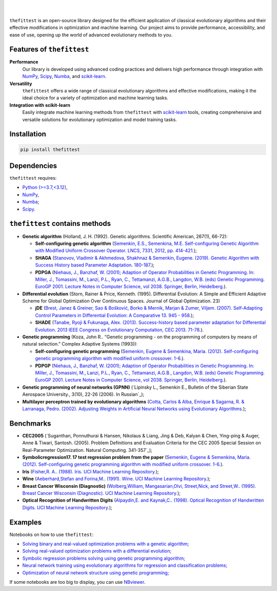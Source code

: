 .. image:: https://img.shields.io/pypi/v/thefittest?label=PyPI%20-%20Package%20version
    :target: https://pypi.org/project/thefittest/
    :alt: PyPI - Package version

.. image:: https://static.pepy.tech/badge/thefittest
    :target: https://pepy.tech/project/thefittest
    :alt: Downloads

.. image:: https://komarev.com/ghpvc/?username=thefittest
    :alt: Profile views

.. image:: https://codecov.io/github/sherstpasha/thefittest/coverage.svg?branch=master
    :alt: codecov.io

.. image:: https://app.codacy.com/project/badge/Grade/4c47b6de61c4422180529bbc360262c4
    :target: https://app.codacy.com/gh/sherstpasha/thefittest/dashboard?utm_source=gh&utm_medium=referral&utm_content=&utm_campaign=Badge_grade
    :alt: Codacy Badge

.. image:: https://img.shields.io/badge/code%20style-black-000000.svg
    :target: https://github.com/psf/black
    :alt: Code style: black

.. image:: https://readthedocs.com/projects/sherstpasha-pavel/badge/?version=latest&token=71adf5d63b55f0def96b09e1ce4c60f8d57cbdaed7db777117f34e4718d5a1ea
    :target: https://sherstpasha-pavel.readthedocs-hosted.com/ru/latest/?badge=latest
    :alt: Documentation Status

|
.. image:: docs/logos/logo1.png
   :align: center

|

``thefittest`` is an open-source library designed for the efficient application of classical evolutionary algorithms and their effective modifications in optimization and machine learning. Our project aims to provide performance, accessibility, and ease of use, opening up the world of advanced evolutionary methods to you.

Features of ``thefittest``
--------------------------

**Performance**
  Our library is developed using advanced coding practices and delivers high performance through integration with `NumPy <https://numpy.org/>`_, `Scipy <https://scipy.org/>`_, `Numba <https://numba.pydata.org/>`_, and `scikit-learn <https://scikit-learn.org/>`_.

**Versatility**
  ``thefittest`` offers a wide range of classical evolutionary algorithms and effective modifications, making it the ideal choice for a variety of optimization and machine learning tasks.

**Integration with scikit-learn**
  Easily integrate machine learning methods from ``thefittest`` with `scikit-learn <https://scikit-learn.org/>`_ tools, creating comprehensive and versatile solutions for evolutionary optimization and model training tasks.


Installation
------------

.. code-block:: bash

    pip install thefittest

Dependencies
------------

``thefittest`` requires:

- `Python (>=3.7,<3.12) <https://www.python.org/>`_,
- `NumPy <https://numpy.org/>`_, 
- `Numba <https://numba.pydata.org/>`_;
- `Scipy <https://scipy.org/>`_.

``thefittest`` contains methods
-------------------------------

- **Genetic algorithm** (Holland, J. H. (1992). Genetic algorithms. Scientific American, 267(1), 66-72):

  - **Self-configuring genetic algorithm** (`Semenkin, E.S., Semenkina, M.E. Self-configuring Genetic Algorithm with Modified Uniform Crossover Operator. LNCS, 7331, 2012, pp. 414-421. <https://doi.org/10.1007/978-3-642-30976-2_50>`_);
  - **SHAGA** (`Stanovov, Vladimir & Akhmedova, Shakhnaz & Semenkin, Eugene. (2019). Genetic Algorithm with Success History based Parameter Adaptation. 180-187. <http://dx.doi.org/10.5220/0008071201800187>`_);
  - **PDPGA** (`Niehaus, J., Banzhaf, W. (2001); Adaption of Operator Probabilities in Genetic Programming. In: Miller, J., Tomassini, M., Lanzi, P.L., Ryan, C., Tettamanzi, A.G.B., Langdon, W.B. (eds) Genetic Programming. EuroGP 2001. Lecture Notes in Computer Science, vol 2038. Springer, Berlin, Heidelberg. <https://doi.org/10.1007/3-540-45355-5_26>`_).

- **Differential evolution** (Storn, Rainer & Price, Kenneth. (1995). Differential Evolution: A Simple and Efficient Adaptive Scheme for Global Optimization Over Continuous Spaces. Journal of Global Optimization. 23)

  - **jDE** (`Brest, Janez & Greiner, Sao & Bošković, Borko & Mernik, Marjan & Zumer, Viljem. (2007). Self-Adapting Control Parameters in Differential Evolution: A Comparative 13. 945 - 958. <http://dx.doi.org/10.1109/TEVC.2009.2014613>`_);
  - **SHADE** (`Tanabe, Ryoji & Fukunaga, Alex. (2013). Success-history based parameter adaptation for Differential Evolution. 2013 IEEE Congress on Evolutionary Computation, CEC 2013. 71-78. <https://doi.org/10.1109/CEC.2013.6557555>`_).

- **Genetic programming** (Koza, John R.. “Genetic programming - on the programming of computers by means of natural selection.” Complex Adaptive Systems (1993)):

  - **Self-configuring genetic programming** (`Semenkin, Eugene & Semenkina, Maria. (2012). Self-configuring genetic programming algorithm with modified uniform crossover. 1-6. <http://dx.doi.org/10.1109/CEC.2012.6256587>`_).
  - **PDPGP** (`Niehaus, J., Banzhaf, W. (2001); Adaption of Operator Probabilities in Genetic Programming. In: Miller, J., Tomassini, M., Lanzi, P.L., Ryan, C., Tettamanzi, A.G.B., Langdon, W.B. (eds) Genetic Programming. EuroGP 2001. Lecture Notes in Computer Science, vol 2038. Springer, Berlin, Heidelberg. <https://doi.org/10.1007/3-540-45355-5_26>`_).

- **Genetic programming of neural networks (GPNN)** (`Lipinsky L., Semenkin E., Bulletin of the Siberian State Aerospace University., 3(10), 22-26 (2006). In Russian`_);
- **Multilayer perceptron trained by evolutionary algorithms** (`Cotta, Carlos & Alba, Enrique & Sagarna, R. & Larranaga, Pedro. (2002). Adjusting Weights in Artificial Neural Networks using Evolutionary Algorithms. <http://dx.doi.org/10.1007/978-1-4615-1539-5_18>`_);

Benchmarks
----------

- **CEC2005** (`Suganthan, Ponnuthurai & Hansen, Nikolaus & Liang, Jing & Deb, Kalyan & Chen, Ying-ping & Auger, Anne & Tiwari, Santosh. (2005). Problem Definitions and Evaluation Criteria for the CEC 2005 Special Session on Real-Parameter Optimization. Natural Computing. 341-357`_);
- **Symbolicregression17. 17 test regression problem from the paper** (`Semenkin, Eugene & Semenkina, Maria. (2012). Self-configuring genetic programming algorithm with modified uniform crossover. 1-6. <http://dx.doi.org/10.1109/CEC.2012.6256587>`_).
- **Iris** (`Fisher,R. A.. (1988). Iris. UCI Machine Learning Repository. <https://doi.org/10.24432/C56C76>`_);
- **Wine** (`Aeberhard,Stefan and Forina,M.. (1991). Wine. UCI Machine Learning Repository. <https://doi.org/10.24432/C5PC7J>`_);
- **Breast Cancer Wisconsin (Diagnostic)** (`Wolberg,William, Mangasarian,Olvi, Street,Nick, and Street,W.. (1995). Breast Cancer Wisconsin (Diagnostic). UCI Machine Learning Repository. <https://doi.org/10.24432/C5DW2B>`_);
- **Optical Recognition of Handwritten Digits** (`Alpaydin,E. and Kaynak,C.. (1998). Optical Recognition of Handwritten Digits. UCI Machine Learning Repository. <https://doi.org/10.24432/C50P49>`_);

Examples
--------

Notebooks on how to use ``thefittest``:

- `Solving binary and real-valued optimization problems with a genetic algorithm; <https://github.com/sherstpasha/thefittest-notebooks/blob/main/genetic_algorithm_binary_rastrigin_custom_problems.ipynb>`_
- `Solving real-valued optimization problems with a differential evolution; <https://github.com/sherstpasha/thefittest-notebooks/blob/main/differential_evolution_griewank_custom_problems.ipynb>`_
- `Symbolic regression problems solving using genetic programming algorithm; <https://github.com/sherstpasha/thefittest-notebooks/blob/main/genetic_programming_symbolic_regression_problem.ipynb>`_
- `Neural network training using evolutionary algorithms for regression and classification problems; <https://github.com/sherstpasha/thefittest-notebooks/blob/main/mlpea_regression_classification_problem.ipynb>`_
- `Optimization of neural network structure using genetic programming; <https://github.com/sherstpasha/thefittest-notebooks/blob/main/gpnn_regression_classification_problems.ipynb>`_

If some notebooks are too big to display, you can use `NBviewer <https://nbviewer.org/>`_.